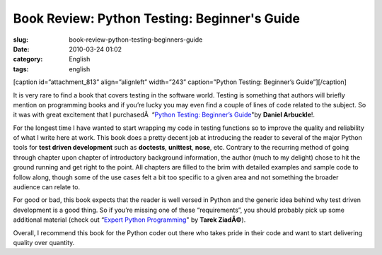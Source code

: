 Book Review: Python Testing: Beginner's Guide
#############################################
:slug: book-review-python-testing-beginners-guide
:date: 2010-03-24 01:02
:category: English
:tags: english

[caption id=”attachment\_813” align=”alignleft” width=”243”
caption=”Python Testing: Beginner’s Guide”]\ |Python Testing: Beginner's
Guide|\ [/caption]

It is very rare to find a book that covers testing in the software
world. Testing is something that authors will briefly mention on
programming books and if you’re lucky you may even find a couple of
lines of code related to the subject. So it was with great excitement
that I purchasedÂ  “\ `Python Testing: Beginner’s
Guide <http://bit.ly/PythonTestingBook>`__"by **Daniel Arbuckle**!.

For the longest time I have wanted to start wrapping my code in testing
functions so to improve the quality and reliability of what I write here
at work. This book does a pretty decent job at introducing the reader to
several of the major Python tools for **test driven development** such
as **doctests**, **unittest**, **nose**, etc. Contrary to the recurring
method of going through chapter upon chapter of introductory background
information, the author (much to my delight) chose to hit the ground
running and get right to the point. All chapters are filled to the brim
with detailed examples and sample code to follow along, though some of
the use cases felt a bit too specific to a given area and not something
the broader audience can relate to.

For good or bad, this book expects that the reader is well versed in
Python and the generic idea behind why test driven development is a good
thing. So if you’re missing one of these “requirements”, you should
probably pick up some additional material (check out “\ `Expert Python
Programming <http://bit.ly/ExpertPythonBook>`__" by **Tarek ZiadÃ©**).

Overall, I recommend this book for the Python coder out there who takes
pride in their code and want to start delivering quality over quantity.

.. |Python Testing: Beginner's Guide| image:: http://www.ogmaciel.com/wp-content/uploads/2010/03/packt_pythontesting-243x300.jpg
   :target: http://www.ogmaciel.com/wp-content/uploads/2010/03/packt_pythontesting.jpg
